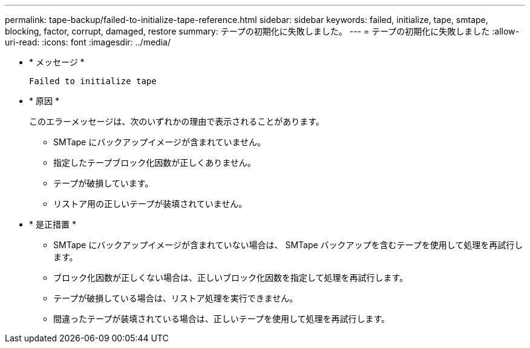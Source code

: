 ---
permalink: tape-backup/failed-to-initialize-tape-reference.html 
sidebar: sidebar 
keywords: failed, initialize, tape, smtape, blocking, factor, corrupt, damaged, restore 
summary: テープの初期化に失敗しました。 
---
= テープの初期化に失敗しました
:allow-uri-read: 
:icons: font
:imagesdir: ../media/


[role="lead"]
* * メッセージ *
+
`Failed to initialize tape`

* * 原因 *
+
このエラーメッセージは、次のいずれかの理由で表示されることがあります。

+
** SMTape にバックアップイメージが含まれていません。
** 指定したテープブロック化因数が正しくありません。
** テープが破損しています。
** リストア用の正しいテープが装填されていません。


* * 是正措置 *
+
** SMTape にバックアップイメージが含まれていない場合は、 SMTape バックアップを含むテープを使用して処理を再試行します。
** ブロック化因数が正しくない場合は、正しいブロック化因数を指定して処理を再試行します。
** テープが破損している場合は、リストア処理を実行できません。
** 間違ったテープが装填されている場合は、正しいテープを使用して処理を再試行します。



